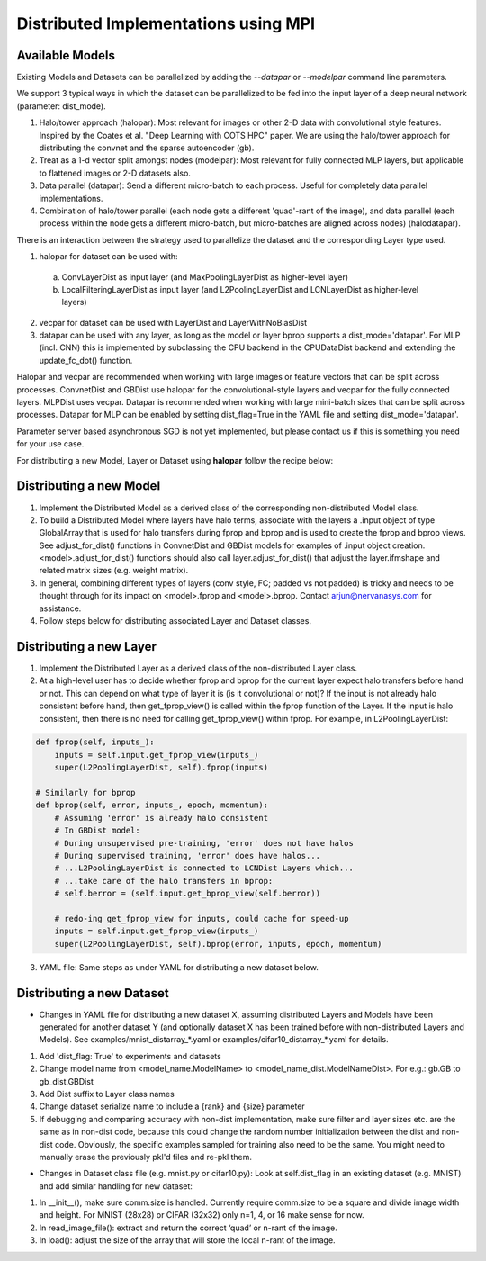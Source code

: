 .. ---------------------------------------------------------------------------
.. Copyright 2014 Nervana Systems Inc.  All rights reserved.
.. ---------------------------------------------------------------------------

Distributed Implementations using MPI
=====================================


Available Models
----------------

.. autosummary::
   :toctree: generated/

   neon.models.convnet_dist.ConvnetDist
   neon.models.gb_dist.GBDist

Existing Models and Datasets can be parallelized by adding the `--datapar` or
`--modelpar` command line parameters.

We support 3 typical ways in which the dataset can be parallelized to be fed
into the input layer of a deep neural network (parameter: dist_mode). 

1. Halo/tower approach (halopar): Most relevant for images or other 2-D data
   with convolutional style features. Inspired by the Coates et al.
   "Deep Learning with COTS HPC" paper. We are using the halo/tower approach
   for distributing the convnet and the sparse autoencoder (gb). 
2. Treat as a 1-d vector split amongst nodes (modelpar): Most relevant for
   fully connected MLP layers, but applicable to flattened images or 2-D
   datasets also.
3. Data parallel (datapar): Send a different micro-batch to each process.
   Useful for completely data parallel implementations. 
4. Combination of halo/tower parallel (each node gets a different 'quad'-rant
   of the image), and data parallel (each process within the node gets a
   different micro-batch, but micro-batches are aligned across nodes)
   (halodatapar). 

There is an interaction between the strategy used to parallelize the dataset
and the corresponding Layer type used.

1. halopar for dataset can be used with:
  a. ConvLayerDist as input layer (and MaxPoolingLayerDist as higher-level
     layer)

  b. LocalFilteringLayerDist as input layer (and L2PoolingLayerDist and
     LCNLayerDist as higher-level layers)

2. vecpar for dataset can be used with LayerDist and LayerWithNoBiasDist
3. datapar can be used with any layer, as long as the model or layer bprop
   supports a dist_mode='datapar'. For MLP (incl. CNN) this is implemented by
   subclassing the CPU backend in the CPUDataDist backend and extending the
   update_fc_dot() function.

Halopar and vecpar are recommended when working with large images or feature
vectors that can be split across processes. ConvnetDist and GBDist use halopar
for the convolutional-style layers and vecpar for the fully connected layers.
MLPDist uses vecpar. Datapar is recommended when working with large mini-batch
sizes that can be split across processes. Datapar for MLP can be enabled by
setting dist_flag=True in the YAML file and setting dist_mode='datapar'.

Parameter server based asynchronous SGD is not yet implemented, but please
contact us if this is something you need for your use case.

For distributing a new Model, Layer or Dataset using **halopar** follow the
recipe below:

Distributing a new Model
------------------------

1. Implement the Distributed Model as a derived class of the corresponding
   non-distributed Model class.
2. To build a Distributed Model where layers have halo terms, associate with
   the layers a .input object of type GlobalArray that is used for halo
   transfers during fprop and bprop and is used to create the fprop and bprop
   views. See adjust_for_dist() functions in ConvnetDist and GBDist models for
   examples of .input object creation. <model>.adjust_for_dist() functions
   should also call layer.adjust_for_dist() that adjust the layer.ifmshape and
   related matrix sizes (e.g. weight matrix).
3. In general, combining different types of layers (conv style, FC; padded vs
   not padded) is tricky and needs to be thought through for its impact on
   <model>.fprop and <model>.bprop. Contact arjun@nervanasys.com for
   assistance.
4. Follow steps below for distributing associated Layer and Dataset classes.

Distributing a new Layer
------------------------

1. Implement the Distributed Layer as a derived class of the non-distributed
   Layer class.
2. At a high-level user has to decide whether fprop and bprop for the current
   layer expect halo transfers before hand or not. This can depend on what
   type of layer it is (is it convolutional or not)? If the input is not
   already halo consistent before hand, then get_fprop_view() is called within
   the fprop function of the Layer. If the input is halo consistent, then
   there is no need for calling get_fprop_view() within fprop. For example, in
   L2PoolingLayerDist:

.. code-block:: bash

    def fprop(self, inputs_):
        inputs = self.input.get_fprop_view(inputs_)
        super(L2PoolingLayerDist, self).fprop(inputs)

    # Similarly for bprop
    def bprop(self, error, inputs_, epoch, momentum):
        # Assuming 'error' is already halo consistent
        # In GBDist model:
        # During unsupervised pre-training, 'error' does not have halos
        # During supervised training, 'error' does have halos...
        # ...L2PoolingLayerDist is connected to LCNDist Layers which...
        # ...take care of the halo transfers in bprop:
        # self.berror = (self.input.get_bprop_view(self.berror))
        
        # redo-ing get_fprop_view for inputs, could cache for speed-up
        inputs = self.input.get_fprop_view(inputs_)
        super(L2PoolingLayerDist, self).bprop(error, inputs, epoch, momentum)		


3. YAML file: Same steps as under YAML for distributing a new dataset below.


Distributing a new Dataset
--------------------------

* Changes in YAML file for distributing a new dataset X, assuming distributed
  Layers and Models have been generated for another dataset Y (and optionally
  dataset X has been trained before with non-distributed Layers and Models).
  See examples/mnist_distarray_*.yaml or examples/cifar10_distarray_*.yaml for
  details.

1. Add 'dist_flag: True' to experiments and datasets 
2. Change model name from <model_name.ModelName> to
   <model_name_dist.ModelNameDist>. For e.g.: gb.GB to gb_dist.GBDist
3. Add Dist suffix to Layer class names
4. Change dataset serialize name to include a {rank} and {size} parameter
5. If debugging and comparing accuracy with non-dist implementation, make sure
   filter and layer sizes etc. are the same as in non-dist code, because this
   could change the random number initialization between the dist and non-dist
   code. Obviously, the specific examples sampled for training also need to be
   the same. You might need to manually erase the previously pkl'd files and
   re-pkl them.


* Changes in Dataset class file (e.g. mnist.py or cifar10.py): Look at
  self.dist_flag in an existing dataset (e.g. MNIST) and add similar handling
  for new dataset:

1. In __init__(), make sure comm.size is handled. Currently require comm.size
   to be a square and divide image width and height. For MNIST (28x28) or
   CIFAR (32x32) only n=1, 4, or 16 make sense for now.
2. In read_image_file(): extract and return the correct ‘quad’ or n-rant of
   the image.
3. In load(): adjust the size of the array that will store the local n-rant
   of the image.
